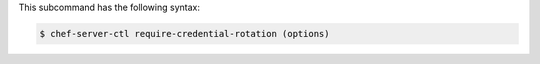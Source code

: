 .. The contents of this file may be included in multiple topics (using the includes directive).
.. The contents of this file should be modified in a way that preserves its ability to appear in multiple topics.

This subcommand has the following syntax:

.. code-block:: bash

   $ chef-server-ctl require-credential-rotation (options)